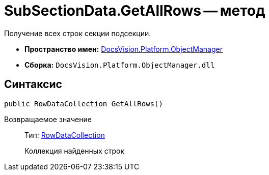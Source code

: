 = SubSectionData.GetAllRows -- метод

Получение всех строк секции подсекции.

* *Пространство имен:* xref:api/DocsVision/Platform/ObjectManager/ObjectManager_NS.adoc[DocsVision.Platform.ObjectManager]
* *Сборка:* `DocsVision.Platform.ObjectManager.dll`

== Синтаксис

[source,csharp]
----
public RowDataCollection GetAllRows()
----

Возвращаемое значение::
Тип: xref:api/DocsVision/Platform/ObjectManager/RowDataCollection_CL.adoc[RowDataCollection]
+
Коллекция найденных строк
